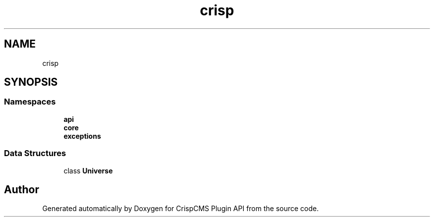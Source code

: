 .TH "crisp" 3 "Mon Dec 28 2020" "CrispCMS Plugin API" \" -*- nroff -*-
.ad l
.nh
.SH NAME
crisp
.SH SYNOPSIS
.br
.PP
.SS "Namespaces"

.in +1c
.ti -1c
.RI " \fBapi\fP"
.br
.ti -1c
.RI " \fBcore\fP"
.br
.ti -1c
.RI " \fBexceptions\fP"
.br
.in -1c
.SS "Data Structures"

.in +1c
.ti -1c
.RI "class \fBUniverse\fP"
.br
.in -1c
.SH "Author"
.PP 
Generated automatically by Doxygen for CrispCMS Plugin API from the source code\&.
